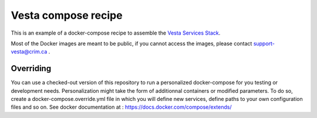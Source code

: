 Vesta compose recipe
====================

This is an example of a docker-compose recipe to assemble the `Vesta Services
Stack <http://services.vesta.crim.ca/docs/>`_. 

Most of the Docker images are meant to be public, if you cannot access the images,
please contact support-vesta@crim.ca . 


Overriding
----------

You can use a checked-out version of this repository to run a personalized
docker-compose for you testing or development needs. Personalization might take
the form of additionnal containers or modified parameters. To do so, create a
docker-compose.override.yml file in which you will define new services, define
paths to your own configuration files and so on. See docker documentation at :
https://docs.docker.com/compose/extends/
